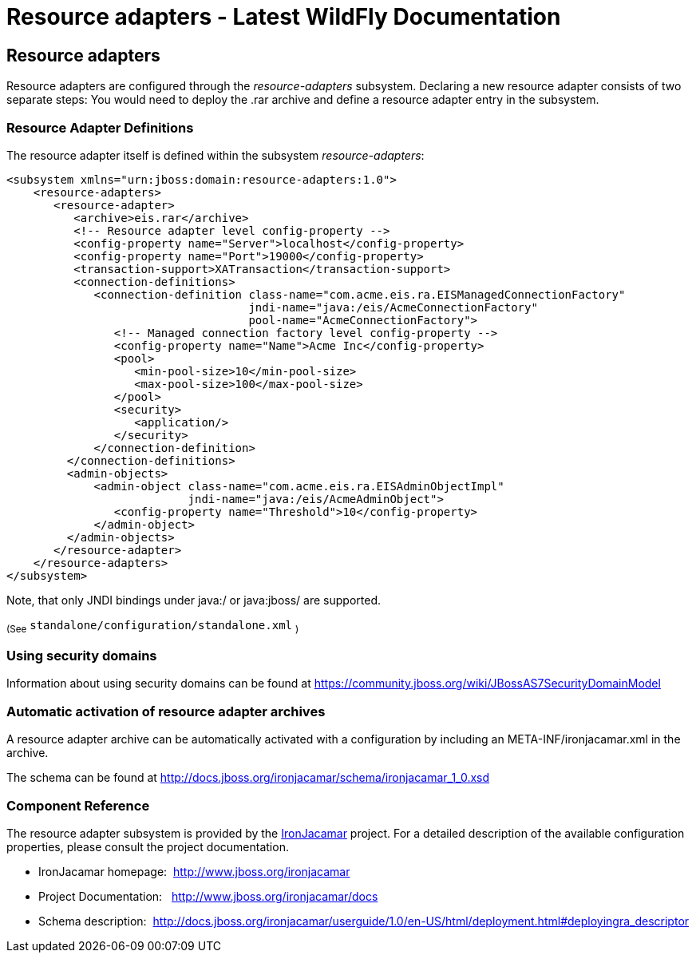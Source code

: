 Resource adapters - Latest WildFly Documentation
================================================

[[resource-adapters]]
Resource adapters
-----------------

Resource adapters are configured through the _resource-adapters_
subsystem. Declaring a new resource adapter consists of two separate
steps: You would need to deploy the .rar archive and define a resource
adapter entry in the subsystem.

[[resource-adapter-definitions]]
Resource Adapter Definitions
~~~~~~~~~~~~~~~~~~~~~~~~~~~~

The resource adapter itself is defined within the subsystem
_resource-adapters_:

[source,java]
----
<subsystem xmlns="urn:jboss:domain:resource-adapters:1.0">
    <resource-adapters>
       <resource-adapter>
          <archive>eis.rar</archive>
          <!-- Resource adapter level config-property -->
          <config-property name="Server">localhost</config-property>
          <config-property name="Port">19000</config-property>
          <transaction-support>XATransaction</transaction-support>
          <connection-definitions>
             <connection-definition class-name="com.acme.eis.ra.EISManagedConnectionFactory"
                                    jndi-name="java:/eis/AcmeConnectionFactory"
                                    pool-name="AcmeConnectionFactory">
                <!-- Managed connection factory level config-property -->
                <config-property name="Name">Acme Inc</config-property>
                <pool>
                   <min-pool-size>10</min-pool-size>
                   <max-pool-size>100</max-pool-size>
                </pool>
                <security>
                   <application/>
                </security>
             </connection-definition>
         </connection-definitions>
         <admin-objects>
             <admin-object class-name="com.acme.eis.ra.EISAdminObjectImpl"
                           jndi-name="java:/eis/AcmeAdminObject">
                <config-property name="Threshold">10</config-property>
             </admin-object>
         </admin-objects>
       </resource-adapter>
    </resource-adapters>
</subsystem>
----

Note, that only JNDI bindings under java:/ or java:jboss/ are supported.

~(See~ `standalone/configuration/standalone.xml` ~)~

[[using-security-domains]]
Using security domains
~~~~~~~~~~~~~~~~~~~~~~

Information about using security domains can be found at
https://community.jboss.org/wiki/JBossAS7SecurityDomainModel

[[automatic-activation-of-resource-adapter-archives]]
Automatic activation of resource adapter archives
~~~~~~~~~~~~~~~~~~~~~~~~~~~~~~~~~~~~~~~~~~~~~~~~~

A resource adapter archive can be automatically activated with a
configuration by including an META-INF/ironjacamar.xml in the archive.

The schema can be found at
http://docs.jboss.org/ironjacamar/schema/ironjacamar_1_0.xsd

[[component-reference]]
Component Reference
~~~~~~~~~~~~~~~~~~~

The resource adapter subsystem is provided by the
http://www.jboss.org/ironjacamar[IronJacamar] project. For a detailed
description of the available configuration properties, please consult
the project documentation.

* IronJacamar homepage:  http://www.jboss.org/ironjacamar
* Project Documentation:   http://www.jboss.org/ironjacamar/docs
* Schema description: 
http://docs.jboss.org/ironjacamar/userguide/1.0/en-US/html/deployment.html#deployingra_descriptor
